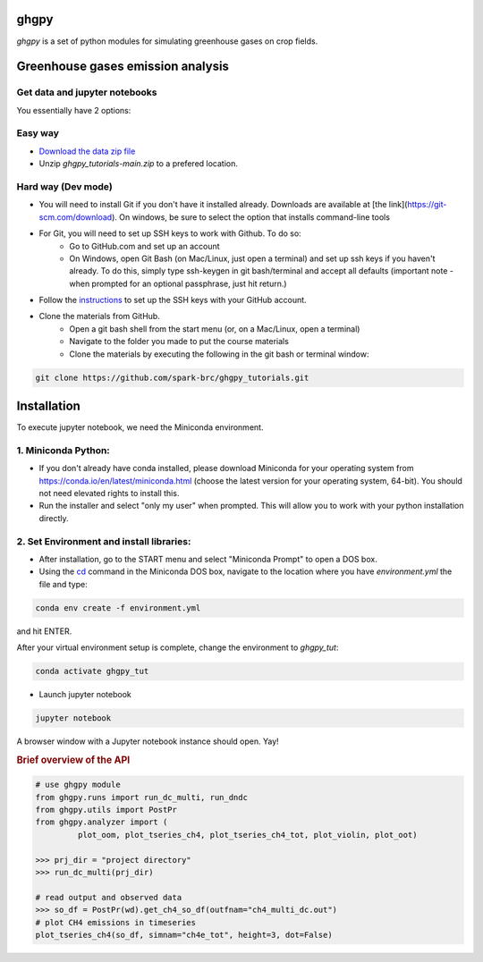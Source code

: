 ======
ghgpy
======

.. image:: https://img.shields.io/pypi/v/ghgpy?color=blue
   :target: https://pypi.python.org/pypi/ghgpy
   :alt: PyPI Version
.. image:: https://img.shields.io/pypi/l/swatmf
   :target: https://opensource.org/licenses/BSD-3-Clause
   :alt: PyPI - License


`ghgpy` is a set of python modules for simulating greenhouse gases on crop fields.

===========================================
Greenhouse gases emission analysis
===========================================


Get data and jupyter notebooks
------------------------------

You essentially have 2 options:

Easy way
--------

- `Download the data zip file <https://github.com/spark-brc/ghgpy_tutorials/archive/refs/heads/main.zip>`_
- Unzip `ghgpy_tutorials-main.zip` to a prefered location.


Hard way (Dev mode)
-------------------

- You will need to install Git if you don't have it installed already. Downloads are available at [the link](https://git-scm.com/download). On windows, be sure to select the option that installs command-line tools  
- For Git, you will need to set up SSH keys to work with Github. To do so:
    - Go to GitHub.com and set up an account
    - On Windows, open Git Bash (on Mac/Linux, just open a terminal) and set up ssh keys if you haven't already. To do this, simply type ssh-keygen in git bash/terminal and accept all defaults (important note - when prompted for an optional passphrase, just hit return.)  
- Follow the `instructions <https://help.github.com/articles/adding-a-new-ssh-key-to-your-github-account/>`_ to set up the SSH keys with your GitHub account.
- Clone the materials from GitHub.
    - Open a git bash shell from the start menu (or, on a Mac/Linux, open a terminal)
    - Navigate to the folder you made to put the course materials
    - Clone the materials by executing the following in the git bash or terminal window:


.. code-block:: bash

   git clone https://github.com/spark-brc/ghgpy_tutorials.git


============
Installation
============

To execute jupyter notebook, we need the Miniconda environment.

1. Miniconda Python:
--------------------

- If you don't already have conda installed, please download Miniconda for your operating system from https://conda.io/en/latest/miniconda.html (choose the latest version for your operating system, 64-bit). You should not need elevated rights to install this.
- Run the installer and select "only my user" when prompted. This will allow you to work with your python installation directly.

2. Set Environment and install libraries:
-----------------------------------------

- After installation, go to the START menu and select "Miniconda Prompt" to open a DOS box.
- Using the `cd <https://www.computerhope.com/issues/chusedos.htm>`_ command in the Miniconda DOS box, navigate to the location where you have `environment.yml` the file and type: 

.. code-block:: bash

   conda env create -f environment.yml

and hit ENTER.

After your virtual environment setup is complete, change the environment to `ghgpy_tut`:  

.. code-block:: bash

   conda activate ghgpy_tut

- Launch jupyter notebook 

.. code-block:: bash

   jupyter notebook


A browser window with a Jupyter notebook instance should open. Yay!


.. rubric:: Brief overview of the API

.. code-block:: python

   # use ghgpy module
   from ghgpy.runs import run_dc_multi, run_dndc
   from ghgpy.utils import PostPr
   from ghgpy.analyzer import (
            plot_oom, plot_tseries_ch4, plot_tseries_ch4_tot, plot_violin, plot_oot)

   >>> prj_dir = "project directory"
   >>> run_dc_multi(prj_dir)

   # read output and observed data
   >>> so_df = PostPr(wd).get_ch4_so_df(outfnam="ch4_multi_dc.out")
   # plot CH4 emissions in timeseries
   plot_tseries_ch4(so_df, simnam="ch4e_tot", height=3, dot=False)


